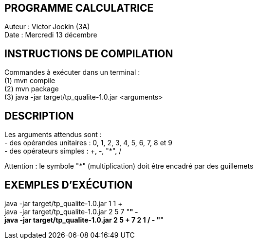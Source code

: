 PROGRAMME CALCULATRICE   
----------------------
Auteur :	Victor Jockin (3A) +
Date :		Mercredi 13 décembre +


INSTRUCTIONS DE COMPILATION
---------------------------
Commandes à exécuter dans un terminal : +
(1) mvn compile +
(2) mvn package +
(3)	java -jar target/tp_qualite-1.0.jar <arguments> +


DESCRIPTION
-----------
Les arguments attendus sont : +
- des opérandes unitaires : 0, 1, 2, 3, 4, 5, 6, 7, 8 et 9 +
- des opérateurs simples : +, -, "*", / +

Attention : le symbole "*" (multiplication) doit être encadré par des guillemets +


EXEMPLES D'EXÉCUTION
--------------------
java -jar target/tp_qualite-1.0.jar 1 1 + +
java -jar target/tp_qualite-1.0.jar 2 5 7 "*" - +
java -jar target/tp_qualite-1.0.jar 2 5 + 7 2 1 / - "*"